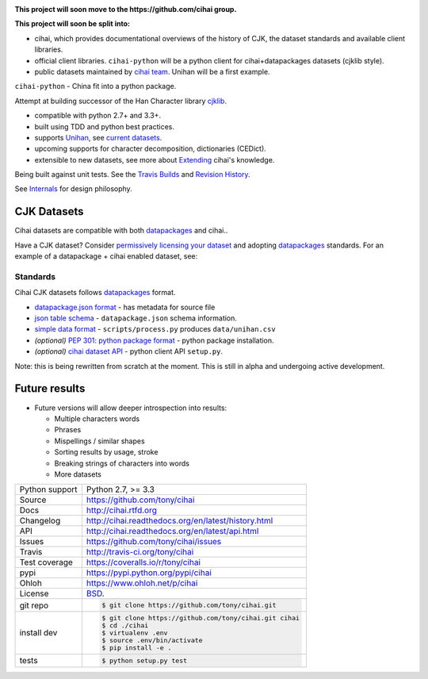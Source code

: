 .. image:: https://travis-ci.org/tony/cihai.png?branch=master
    :target: https://travis-ci.org/tony/cihai

.. image:: https://badge.fury.io/py/cihai.png
    :target: http://badge.fury.io/py/cihai

.. image:: https://coveralls.io/repos/tony/cihai/badge.png?branch=master
    :target: https://coveralls.io/r/tony/cihai?branch=master

**This project will soon move to the https://github.com/cihai group.**

**This project will soon be split into:**

- cihai, which provides documentational overviews of the history of CJK,
  the dataset standards and available client libraries.
- official client libraries. ``cihai-python`` will be a python client for
  cihai+datapackages datasets (cjklib style).
- public datasets maintained by `cihai team`_. Unihan will be a first
  example.

.. _cihai team: https://github.com/cihai?tab=members

``cihai-python`` - China fit into a python package.

Attempt at building successor of the Han Character library `cjklib`_.

- compatible with python 2.7+ and 3.3+.
- built using TDD and python best practices.
- supports `Unihan`_, see `current datasets`_.
- upcoming supports for character decomposition, dictionaries (CEDict).
- extensible to new datasets, see more about `Extending`_ cihai's 
  knowledge.

Being built against unit tests. See the `Travis Builds`_ and
`Revision History`_.

See `Internals`_ for design philosophy.

CJK Datasets
------------

Cihai datasets are compatible with both `datapackages`_ and cihai..

Have a CJK dataset? Consider `permissively licensing your dataset`_ and
adopting `datapackages`_ standards. For an example of a datapackage + cihai
enabled dataset, see:

Standards
"""""""""
Cihai CJK datasets follows `datapackages`_ format.

- `datapackage.json format`_ - has metadata for source file
- `json table schema`_ - ``datapackage.json`` schema information.
- `simple data format`_ - ``scripts/process.py`` produces ``data/unihan.csv``
- *(optional)* `PEP 301: python package format`_ - python package installation.
- *(optional)* `cihai dataset API`_  - python client API ``setup.py``.





Note: this is being rewritten from scratch at the moment. This is still in
alpha and undergoing active development.

Future results
--------------

- Future versions will allow deeper introspection into results:

  - Multiple characters words
  - Phrases
  - Mispellings / similar shapes
  - Sorting results by usage, stroke
  - Breaking strings of characters into words
  - More datasets

.. _Travis Builds: https://travis-ci.org/tony/cihai/builds
.. _Revision History: https://github.com/tony/cihai/commits/master
.. _cjklib: http://cjklib.org/0.3/
.. _current datasets: http://cihai.readthedocs.org/en/latest/api.html#datasets
.. _Extending: http://cihai.readthedocs.org/en/latest/extending.html
.. _permissively licensing your dataset: http://cihai.readthedocs.org/en/latest/information_liberation.html
.. _Internals: http://cihai.readthedocs.org/en/latest/internals.html

==============  ==========================================================
Python support  Python 2.7, >= 3.3
Source          https://github.com/tony/cihai
Docs            http://cihai.rtfd.org
Changelog       http://cihai.readthedocs.org/en/latest/history.html
API             http://cihai.readthedocs.org/en/latest/api.html
Issues          https://github.com/tony/cihai/issues
Travis          http://travis-ci.org/tony/cihai
Test coverage   https://coveralls.io/r/tony/cihai
pypi            https://pypi.python.org/pypi/cihai
Ohloh           https://www.ohloh.net/p/cihai
License         `BSD`_.
git repo        .. code-block:: bash

                    $ git clone https://github.com/tony/cihai.git
install dev     .. code-block:: bash

                    $ git clone https://github.com/tony/cihai.git cihai
                    $ cd ./cihai
                    $ virtualenv .env
                    $ source .env/bin/activate
                    $ pip install -e .
tests           .. code-block:: bash

                    $ python setup.py test
==============  ==========================================================

.. _BSD: http://opensource.org/licenses/BSD-3-Clause
.. _Documentation: http://cihai.readthedocs.org/en/latest/
.. _API: http://cihai.readthedocs.org/en/latest/api.html
.. _Unihan: http://www.unicode.org/charts/unihan.html
.. _datapackages: http://dataprotocols.org/data-packages/
.. _datapackage.json format: https://github.com/datasets/gdp/blob/master/datapackage.json
.. _json table schema: http://dataprotocols.org/json-table-schema/
.. _simple data format: http://data.okfn.org/standards/simple-data-format
.. _cihai dataset API: http://cihai.readthedocs.org/en/latest/extending.html
.. _PEP 301\: python package format: http://www.python.org/dev/peps/pep-0301/
